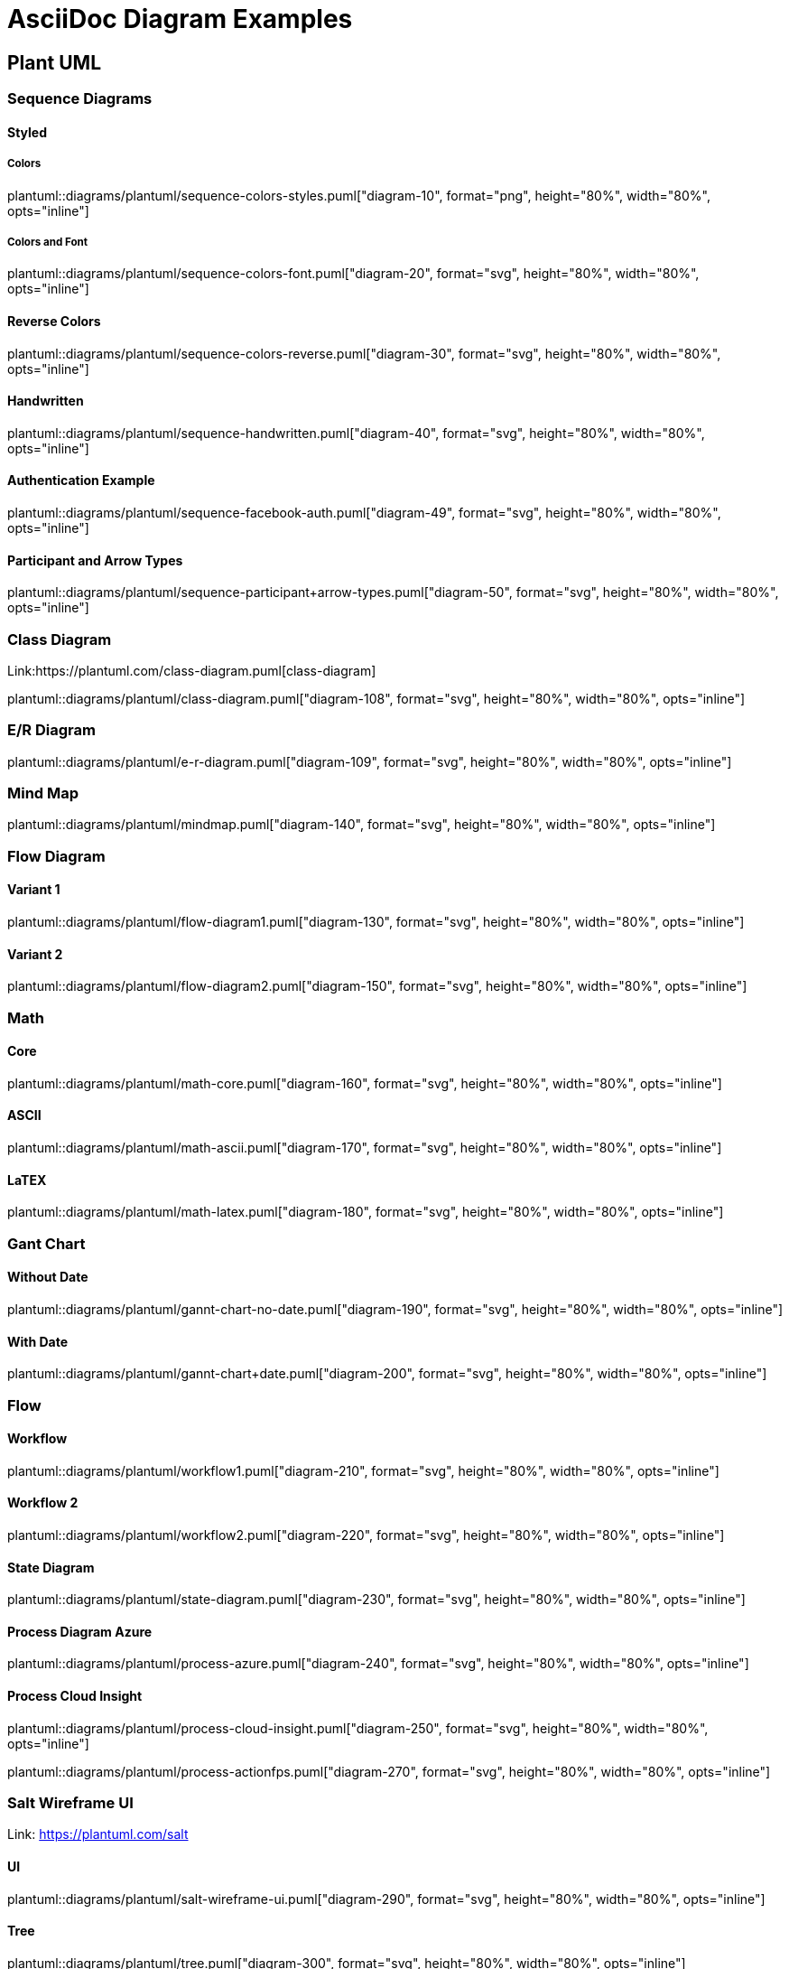 = AsciiDoc Diagram Examples
:toclevels: 2
:source-highlighter: prettify
:icons: font
:blockdiag-fontpath: {docdir}/assets/fonts/fg-virgil.ttf

== Plant UML
=== Sequence Diagrams
==== Styled
===== Colors
plantuml::diagrams/plantuml/sequence-colors-styles.puml["diagram-10", format="png", height="80%", width="80%", opts="inline"]

===== Colors and Font
plantuml::diagrams/plantuml/sequence-colors-font.puml["diagram-20", format="svg", height="80%", width="80%", opts="inline"]

==== Reverse Colors
plantuml::diagrams/plantuml/sequence-colors-reverse.puml["diagram-30", format="svg", height="80%", width="80%", opts="inline"]

==== Handwritten
plantuml::diagrams/plantuml/sequence-handwritten.puml["diagram-40", format="svg", height="80%", width="80%", opts="inline"]

==== Authentication Example
plantuml::diagrams/plantuml/sequence-facebook-auth.puml["diagram-49", format="svg", height="80%", width="80%", opts="inline"]

==== Participant and Arrow Types
plantuml::diagrams/plantuml/sequence-participant+arrow-types.puml["diagram-50", format="svg", height="80%", width="80%", opts="inline"]

=== Class Diagram
Link:https://plantuml.com/class-diagram.puml[class-diagram]

plantuml::diagrams/plantuml/class-diagram.puml["diagram-108", format="svg", height="80%", width="80%", opts="inline"]

=== E/R Diagram
plantuml::diagrams/plantuml/e-r-diagram.puml["diagram-109", format="svg", height="80%", width="80%", opts="inline"]

=== Mind Map
plantuml::diagrams/plantuml/mindmap.puml["diagram-140", format="svg", height="80%", width="80%", opts="inline"]

=== Flow Diagram
==== Variant 1
plantuml::diagrams/plantuml/flow-diagram1.puml["diagram-130", format="svg", height="80%", width="80%", opts="inline"]

==== Variant 2
plantuml::diagrams/plantuml/flow-diagram2.puml["diagram-150", format="svg", height="80%", width="80%", opts="inline"]

=== Math
==== Core
plantuml::diagrams/plantuml/math-core.puml["diagram-160", format="svg", height="80%", width="80%", opts="inline"]

==== ASCII
plantuml::diagrams/plantuml/math-ascii.puml["diagram-170", format="svg", height="80%", width="80%", opts="inline"]

==== LaTEX
plantuml::diagrams/plantuml/math-latex.puml["diagram-180", format="svg", height="80%", width="80%", opts="inline"]

=== Gant Chart
==== Without Date
plantuml::diagrams/plantuml/gannt-chart-no-date.puml["diagram-190", format="svg", height="80%", width="80%", opts="inline"]

==== With Date
plantuml::diagrams/plantuml/gannt-chart+date.puml["diagram-200", format="svg", height="80%", width="80%", opts="inline"]

=== Flow
==== Workflow
plantuml::diagrams/plantuml/workflow1.puml["diagram-210", format="svg", height="80%", width="80%", opts="inline"]

==== Workflow 2
plantuml::diagrams/plantuml/workflow2.puml["diagram-220", format="svg", height="80%", width="80%", opts="inline"]

==== State Diagram
plantuml::diagrams/plantuml/state-diagram.puml["diagram-230", format="svg", height="80%", width="80%", opts="inline"]

==== Process Diagram Azure
plantuml::diagrams/plantuml/process-azure.puml["diagram-240", format="svg", height="80%", width="80%", opts="inline"]

==== Process Cloud Insight
plantuml::diagrams/plantuml/process-cloud-insight.puml["diagram-250", format="svg", height="80%", width="80%", opts="inline"]

plantuml::diagrams/plantuml/process-actionfps.puml["diagram-270", format="svg", height="80%", width="80%", opts="inline"]

=== Salt Wireframe UI
Link: https://plantuml.com/salt

==== UI
plantuml::diagrams/plantuml/salt-wireframe-ui.puml["diagram-290", format="svg", height="80%", width="80%", opts="inline"]

==== Tree
plantuml::diagrams/plantuml/tree.puml["diagram-300", format="svg", height="80%", width="80%", opts="inline"]

==== Tree Table
plantuml::diagrams/plantuml/tree-table.puml["diagram-310", format="svg", height="80%", width="80%", opts="inline"]

=== Archimate
Link: https://plantuml.com/archimate-diagram +

plantuml::diagrams/plantuml/archimate.puml["diagram-330", format="svg", height="80%", width="80%", opts="inline"]

== DITAA Diagram
ditaa::diagrams/ditaa/diagram.ditaa["diagram-70", format="svg", height="80%", width="80%", opts="inline"]]

== GraphViz
=== State Transition
graphviz::diagrams/graphviz/state-transition.dot["diagram-90", format="svg", opts="inline", height="50%", width="50%"]

=== Neural Networks
==== 1
graphviz::diagrams/graphviz/neural-network1.dot["diagram-91", format="svg", height="80%", width="80%", opts="inline"]

==== 2
graphviz::diagrams/graphviz/neural-network2.dot["diagram-94", format="svg", height="80%", width="80%", opts="inline"]

=== Critical Path
graphviz::diagrams/graphviz/critical-path.dot["diagram-95", format="svg", height="80%", width="80%", opts="inline"]

=== Red Black Tree
graphviz::diagrams/graphviz/red-black-tree.dot["diagram-96", format="svg", height="80%", width="80%", opts="inline"]

== GNU Plot
=== Functions
gnuplot::diagrams/gnuplot/functions.gnu["diagram-97", format=svg, opts="inline", subs="+attributes"]

=== 3D Bars
gnuplot::diagrams/gnuplot/3d-bars.gnu["diagram-98", format=svg, opts="inline", subs="+attributes"]

=== Fence Plot
gnuplot::diagrams/gnuplot/fence-plot.gnu["diagram-99", format=svg, opts="inline", subs="+attributes"]

=== Voxel
==== Plot
gnuplot::diagrams/gnuplot/voxel-plot.gnu["diagram-100", format=svg, opts="inline", subs="+attributes"]

==== Grid
gnuplot::diagrams/gnuplot/voxel-grid.gnu["diagram-101", format=svg, opts="inline", subs="+attributes"]

=== 4D data (3D Heat Map)
gnuplot::diagrams/gnuplot/4d-data.gnu["diagram-103", format=svg, opts="inline", subs="+attributes"]

=== PM3D
==== Surfaces
gnuplot::diagrams/gnuplot/pm3d-surfaces.gnu["diagram-104", format=svg, opts="inline", subs="+attributes"]

==== Color Surface
gnuplot::diagrams/gnuplot/pm3d-2-color-surface.gnu["diagram-105", format=svg, opts="inline", subs="+attributes"]

==== Lighting Model
gnuplot::diagrams/gnuplot/pm3d-lighting-model.gnu["diagram-106", format=svg, opts="inline", subs="+attributes"]

=== Viridis Colormap
gnuplot::diagrams/gnuplot/viridis-colormap.gnu["diagram-107", format=svg, opts="inline", subs="+attributes"]


== General

=== List Fonts
[plantuml, "diagram-340", format="svg", height="80%", width="80%", opts="inline"]
----
listfonts
----
